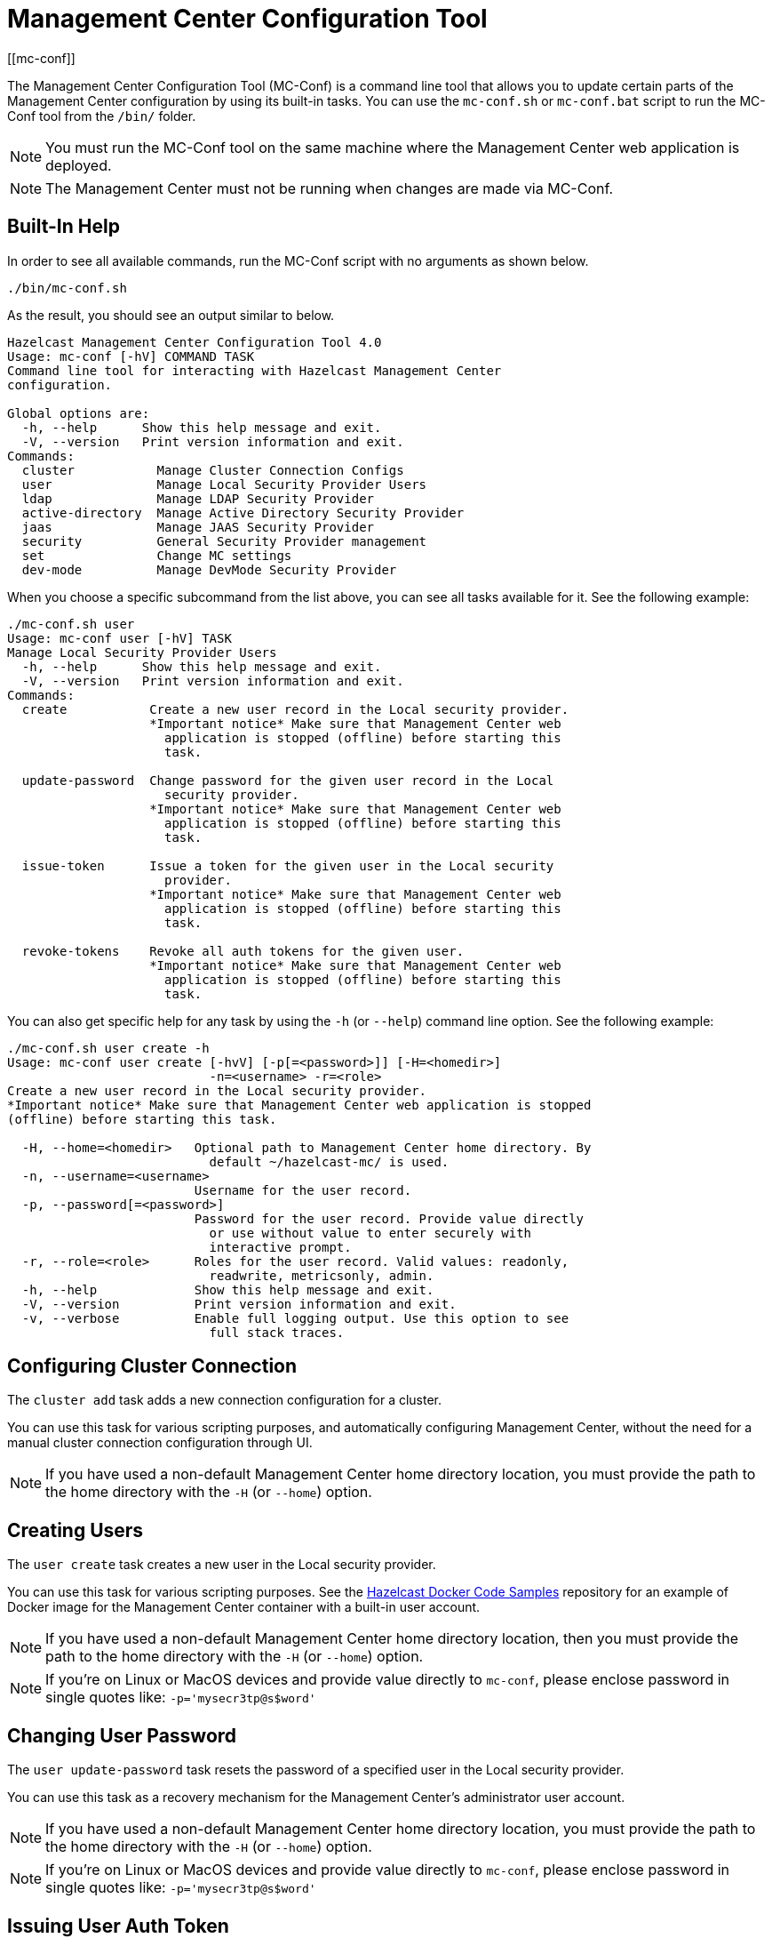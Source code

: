= Management Center Configuration Tool
[[mc-conf]]

The Management Center Configuration Tool (MC-Conf) is a command
line tool that allows you to update certain parts of the Management Center
configuration by using its built-in tasks. You can use the `mc-conf.sh`
or `mc-conf.bat` script to run the MC-Conf tool from the `/bin/` folder.

NOTE: You must run the MC-Conf tool on the same machine where the Management Center web application is deployed.

NOTE: The Management Center must not be running when changes are made via MC-Conf.

== Built-In Help

In order to see all available commands, run the MC-Conf script with no
arguments as shown below.

```bash
./bin/mc-conf.sh
```

As the result, you should see an output similar to below.

```bash
Hazelcast Management Center Configuration Tool 4.0
Usage: mc-conf [-hV] COMMAND TASK
Command line tool for interacting with Hazelcast Management Center
configuration.

Global options are:
  -h, --help      Show this help message and exit.
  -V, --version   Print version information and exit.
Commands:
  cluster           Manage Cluster Connection Configs
  user              Manage Local Security Provider Users
  ldap              Manage LDAP Security Provider
  active-directory  Manage Active Directory Security Provider
  jaas              Manage JAAS Security Provider
  security          General Security Provider management
  set               Change MC settings
  dev-mode          Manage DevMode Security Provider

```

When you choose a specific subcommand from the list above, you can see all tasks available for it.
See the following example:

```
./mc-conf.sh user
Usage: mc-conf user [-hV] TASK
Manage Local Security Provider Users
  -h, --help      Show this help message and exit.
  -V, --version   Print version information and exit.
Commands:
  create           Create a new user record in the Local security provider.
                   *Important notice* Make sure that Management Center web
                     application is stopped (offline) before starting this
                     task.

  update-password  Change password for the given user record in the Local
                     security provider.
                   *Important notice* Make sure that Management Center web
                     application is stopped (offline) before starting this
                     task.

  issue-token      Issue a token for the given user in the Local security
                     provider.
                   *Important notice* Make sure that Management Center web
                     application is stopped (offline) before starting this
                     task.

  revoke-tokens    Revoke all auth tokens for the given user.
                   *Important notice* Make sure that Management Center web
                     application is stopped (offline) before starting this
                     task.

```

You can also get specific help for any task by using the `-h` (or `--help`)
command line option. See the following example:

```bash
./mc-conf.sh user create -h
Usage: mc-conf user create [-hvV] [-p[=<password>]] [-H=<homedir>]
                           -n=<username> -r=<role>
Create a new user record in the Local security provider.
*Important notice* Make sure that Management Center web application is stopped
(offline) before starting this task.

  -H, --home=<homedir>   Optional path to Management Center home directory. By
                           default ~/hazelcast-mc/ is used.
  -n, --username=<username>
                         Username for the user record.
  -p, --password[=<password>]
                         Password for the user record. Provide value directly
                           or use without value to enter securely with
                           interactive prompt.
  -r, --role=<role>      Roles for the user record. Valid values: readonly,
                           readwrite, metricsonly, admin.
  -h, --help             Show this help message and exit.
  -V, --version          Print version information and exit.
  -v, --verbose          Enable full logging output. Use this option to see
                           full stack traces.
```

== Configuring Cluster Connection

The `cluster add` task adds a new connection configuration for a cluster.

You can use this task for various scripting purposes, and automatically configuring Management Center, without the need for a manual cluster connection configuration through UI.

NOTE: If you have used a non-default Management Center home directory location, you must provide the path to the home directory with the `-H` (or `--home`) option.

[[mc-conf-create-user]]
== Creating Users

The `user create` task creates a new user in the Local security
provider.

You can use this task for various scripting purposes. See the
https://github.com/hazelcast/hazelcast-docker-samples[Hazelcast Docker Code Samples]
repository for an example of Docker image for the Management Center container with
a built-in user account.

NOTE: If you have used a non-default Management Center home directory location, then you must provide the path to the home directory with the `-H` (or `--home`) option.

NOTE: If you're on Linux or MacOS devices and provide value directly to `mc-conf`, please enclose password in single quotes like: `-p='mysecr3tp@s$word'`

== Changing User Password

The `user update-password` task resets the password of a specified user in
the Local security provider.

You can use this task as a recovery mechanism for the Management Center's
administrator user account.

NOTE: If you have used a non-default Management Center home directory location, you must provide the path to the home directory with the `-H` (or `--home`) option.

NOTE: If you're on Linux or MacOS devices and provide value directly to `mc-conf`, please enclose password in single quotes like: `-p='mysecr3tp@s$word'`

[[mc-conf-issue-token]]
== Issuing User Auth Token

The `user issue-token` task issues an auth token for a specified user in
the Local security provider. The token inherits authorities (roles) from the user. The created token is displayed in the output:
----
Successfully issued a token for user 'test_user'.
Token: 'mJMMDfaSWZ1MuqhmGhA8m4erCNZtPi_A4_VyR_y8eH0'
Label: 'test_user_2021-07-07T17:24 EEST'
----

== Revoking User Auth Tokens

The `user revoke-tokens` task revokes (deletes) all auth tokens for a specified user. This task works for users from all security providers,
not only the Local one.

== Configuring LDAP Security Provider

The `ldap configure` task configures the LDAP security provider.

You can use this task for various scripting purposes and automatically configuring Management Center without the need for a manual security provider configuration through UI.

You can encrypt the LDAP password before saving with this task.
See the xref:configuring.adoc#variable-replacers[Variable Replacers section] for more information.

As with the UI based LDAP configuration, you can also use keystore for secure password storage, by using the optional `--key-store-*` options, as shown in the examples below.

If you want to use the built-in Management Center managed keystore, you can add the following options:
`--ks-create --key-store=<hazelcast-mc directory>/mc.jceks --key-store-password=<password>`.
This creates a keystore in the default Management Center directory, and saves the LDAP password in it.
If you want to customize the keystore name or Management Center directory when starting Management Center, you need to reflect that with the `--key-store=<path>` option.

If you want to use the existing externally managed keystore, you can use the following options:
`--key-store=<keystore path> --key-store-password=<password> [--key-store-type=<type> --key-store-provider=<provider>]`.
Note that if the keystore with such path doesn't exist, task fails.

NOTE: You still need to properly configure Management Center to use keystore.
See xref:launching:auth-options.adoc#password-encryption[LDAP Authentication section] for details on using the built-in and existing keystores.

NOTE: If you have used a non-default Management Center home directory location,
then you must provide the path to the home directory with the `-H` (or `--home`) option.

[[mc-conf-update-ldap-password]]
== Updating LDAP Password

The `ldap update-password` task updates the encrypted LDAP password stored in
the keystore. It expects information about the keystore such as its location and
password and the new LDAP password that you want to use. See the
xref:launching:auth-options.adoc#password-encryption[LDAP Authentication section] for more information on the
encrypted LDAP passwords. After updating the LDAP password, you need to click
on the **Reload Security Config** button on the login page.

== Configuring Active Directory Security Provider

The `active-directory configure` task configures the Active Directory security provider.

You can use this task for various scripting purposes, and automatically configuring Management Center, without the need for a manual security provider configuration through UI.

NOTE: If you have used a non-default Management Center home directory location, then you must provide the path to the home directory with the `-H` (or `--home`) option.

== Configuring JAAS Security Provider

The `jaas configure` task configures the JAAS security provider.

You can use this task for various scripting purposes, and automatically configuring Management Center, without the need for a manual security provider configuration through UI.

NOTE: If you have used a non-default Management Center home directory location, then you must provide the path to the home directory with the `-H` (or `--home`) option.

== Configuring Dev Mode Security Provider

The `dev-mode` configure task configures the Dev Mode security provider.

You can use this task for various scripting purposes, and automatically configuring Management Center, without the need for a manual security provider configuration through UI.

NOTE: If you have used a non-default Management Center home directory location, then you must provide the path to the home directory with the `-H` (or `--home`) option.

== Resetting Security Provider

The `security reset` task resets current security provider used in
the Management Center. For the Local security provider it also deletes all
built-in user accounts. It deletes all user auth tokens.

You can use this task as a recovery mechanism for the Management Center deployment in case if a non-Local security provider is configured.
In case of the Local security provider, you can also use the `user create` or `user update-password`
task as the recovery mechanism.

NOTE: If you have used a non-default Management Center home directory location, then you must
provide the path to the home directory with the `-H` (or `--home`) option.

== Enabling/Disabling Metrics Persistence

The `set metrics-persistence-enabled` task lets you choose whether
metrics should be persisted to disk or not. Note that you must stop the Management
Center web application before running this task.

== Advanced Features

MC-Conf supports interactive options for secure processing of passwords.
To use it, you need to use the password option without providing a value, i.e., instead of
`--password=<password>` use `--password`.
When you use this option without providing a value, you will get a prompt to enter a value on the console.
An example of the interactive option usage is shown below.

```bash
./mc-conf.sh user update-password --username=admin --password
Enter value for --password (Password for the user record. Provide value directly,
or use without value to enter securely with interactive prompt.): ********
Successfully changed password for user 'admin'.

```

As you see in the above example, the password input is not echoed to the console
since it is provided with the secure interactive mode.

Another advanced feature of MC-Conf is the support for argument files. When an
argument beginning with the character `@` is encountered, it is treated as a path
leading to a text file. The contents of that file are automatically expanded into
the current task. An example of the argument file usage is shown below.

```bash
./mc-conf.sh user update-password @arg-file.txt
Successfully changed password for user 'admin'.
cat arg-file.txt
--username=admin --password=mnb3c4s0
```
